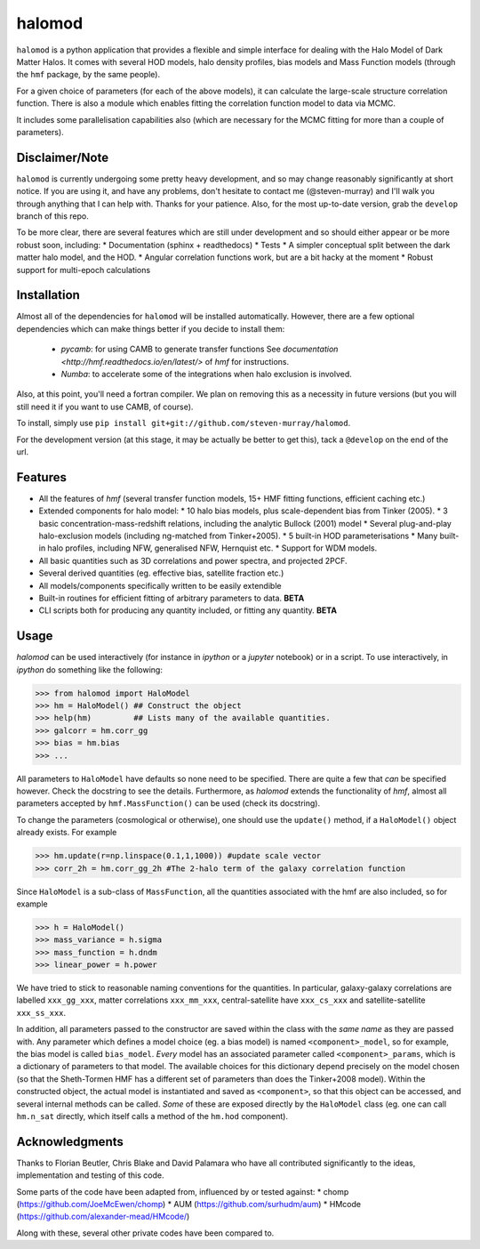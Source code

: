 -------
halomod
-------

``halomod`` is a python application that provides a flexible and simple interface for
dealing with the Halo Model of Dark Matter Halos. It comes with several HOD 
models, halo density profiles, bias models and Mass Function models (through the 
``hmf`` package, by the same people).

For a given choice of parameters (for each of the above models), it can 
calculate the large-scale structure correlation function. There is also a module
which enables fitting the correlation function model to data via MCMC.

It includes some parallelisation capabilities also (which are necessary for the
MCMC fitting for more than a couple of parameters).

Disclaimer/Note
---------------
``halomod`` is currently undergoing some pretty heavy development, and so may
change reasonably significantly at short notice. If you are using it, and have any
problems, don't hesitate to contact me (@steven-murray) and I'll walk you through anything
that I can help with. Thanks for your patience. Also, for the most up-to-date version,
grab the ``develop`` branch of this repo.

To be more clear, there are several features which are still under development and so should
either appear or be more robust soon, including:
* Documentation (sphinx + readthedocs)
* Tests
* A simpler conceptual split between the dark matter halo model, and the HOD.
* Angular correlation functions work, but are a bit hacky at the moment
* Robust support for multi-epoch calculations

Installation
------------
Almost all of the dependencies for ``halomod`` will be installed automatically. However, there
are a few optional dependencies which can make things better if you decide to install them:
 * `pycamb`: for using CAMB to generate transfer functions See
   `documentation <http://hmf.readthedocs.io/en/latest/>` of `hmf` for instructions.
 * `Numba`: to accelerate some of the integrations when halo exclusion is involved.

Also, at this point, you'll need a fortran compiler. We plan on removing this as a necessity in
future versions (but you will still need it if you want to use CAMB, of course).

To install, simply use ``pip install git+git://github.com/steven-murray/halomod``.

For the development version (at this stage, it may be actually be better to get this), tack a
``@develop`` on the end of the url.

Features
--------
* All the features of `hmf` (several transfer function models, 15+ HMF fitting functions,
  efficient caching etc.)
* Extended components for halo model:
  * 10 halo bias models, plus scale-dependent bias from Tinker (2005).
  * 3 basic concentration-mass-redshift relations, including the analytic Bullock (2001) model
  * Several plug-and-play halo-exclusion models (including ng-matched from Tinker+2005).
  * 5 built-in HOD parameterisations
  * Many built-in halo profiles, including NFW, generalised NFW, Hernquist etc.
  * Support for WDM models.
* All basic quantities such as 3D correlations and power spectra, and projected 2PCF.
* Several derived quantities (eg. effective bias, satellite fraction etc.)
* All models/components specifically written to be easily extendible
* Built-in routines for efficient fitting of arbitrary parameters to data. **BETA**
* CLI scripts both for producing any quantity included, or fitting any quantity. **BETA**

Usage
-----
`halomod` can be used interactively (for instance in `ipython` or a `jupyter` notebook)
or in a script.
To use interactively, in `ipython` do something like the following:

>>> from halomod import HaloModel
>>> hm = HaloModel() ## Construct the object
>>> help(hm)         ## Lists many of the available quantities.
>>> galcorr = hm.corr_gg
>>> bias = hm.bias
>>> ...

All parameters to ``HaloModel`` have defaults so none need to be specified. There are
quite a few that *can* be specified however. Check the docstring to see the
details. Furthermore, as `halomod` extends the functionality of `hmf`, almost all
parameters accepted by ``hmf.MassFunction()`` can be used (check its docstring).

To change the parameters (cosmological or otherwise), one should use the 
``update()`` method, if a ``HaloModel()`` object already exists. For example

>>> hm.update(r=np.linspace(0.1,1,1000)) #update scale vector
>>> corr_2h = hm.corr_gg_2h #The 2-halo term of the galaxy correlation function

Since ``HaloModel`` is a sub-class of ``MassFunction``, all the quantities associated
with the hmf are also included, so for example

>>> h = HaloModel()
>>> mass_variance = h.sigma
>>> mass_function = h.dndm
>>> linear_power = h.power

We have tried to stick to reasonable naming conventions for the quantities. In particular,
galaxy-galaxy correlations are labelled ``xxx_gg_xxx``, matter correlations
``xxx_mm_xxx``, central-satellite have ``xxx_cs_xxx`` and satellite-satellite ``xxx_ss_xxx``.

In addition, all parameters passed to the constructor are saved within the class with the *same name*
as they are passed with. Any parameter which defines a model choice (eg. a bias model) is named ``<component>_model``,
so for example, the bias model is called ``bias_model``. *Every* model has an associated parameter called
``<component>_params``, which is a dictionary of parameters to that model. The available choices for this
dictionary depend precisely on the model chosen (so that the Sheth-Tormen HMF has a different set of parameters
than does the Tinker+2008 model). Within the constructed object, the actual model is instantiated and saved
as ``<component>``, so that this object can be accessed, and several internal methods can be called. *Some* of these
are exposed directly by the ``HaloModel`` class (eg. one can call ``hm.n_sat`` directly, which itself calls a method
of the ``hm.hod`` component).

Acknowledgments
---------------
Thanks to Florian Beutler, Chris Blake and David Palamara
who have all contributed significantly to the ideas, implementation and testing
of this code.

Some parts of the code have been adapted from, influenced by or tested against:
* chomp (https://github.com/JoeMcEwen/chomp)
* AUM  (https://github.com/surhudm/aum)
* HMcode (https://github.com/alexander-mead/HMcode/)

Along with these, several other private codes have been compared to.


